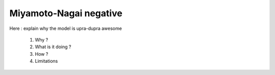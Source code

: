 Miyamoto-Nagai negative
=======================

Here : explain why the model is upra-dupra awesome

  1. Why ?
  2. What is it doing ?
  3. How ?
  4. Limitations


